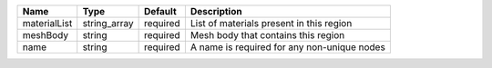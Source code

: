 

============ ============ ======== =========================================== 
Name         Type         Default  Description                                 
============ ============ ======== =========================================== 
materialList string_array required List of materials present in this region    
meshBody     string       required Mesh body that contains this region         
name         string       required A name is required for any non-unique nodes 
============ ============ ======== =========================================== 


